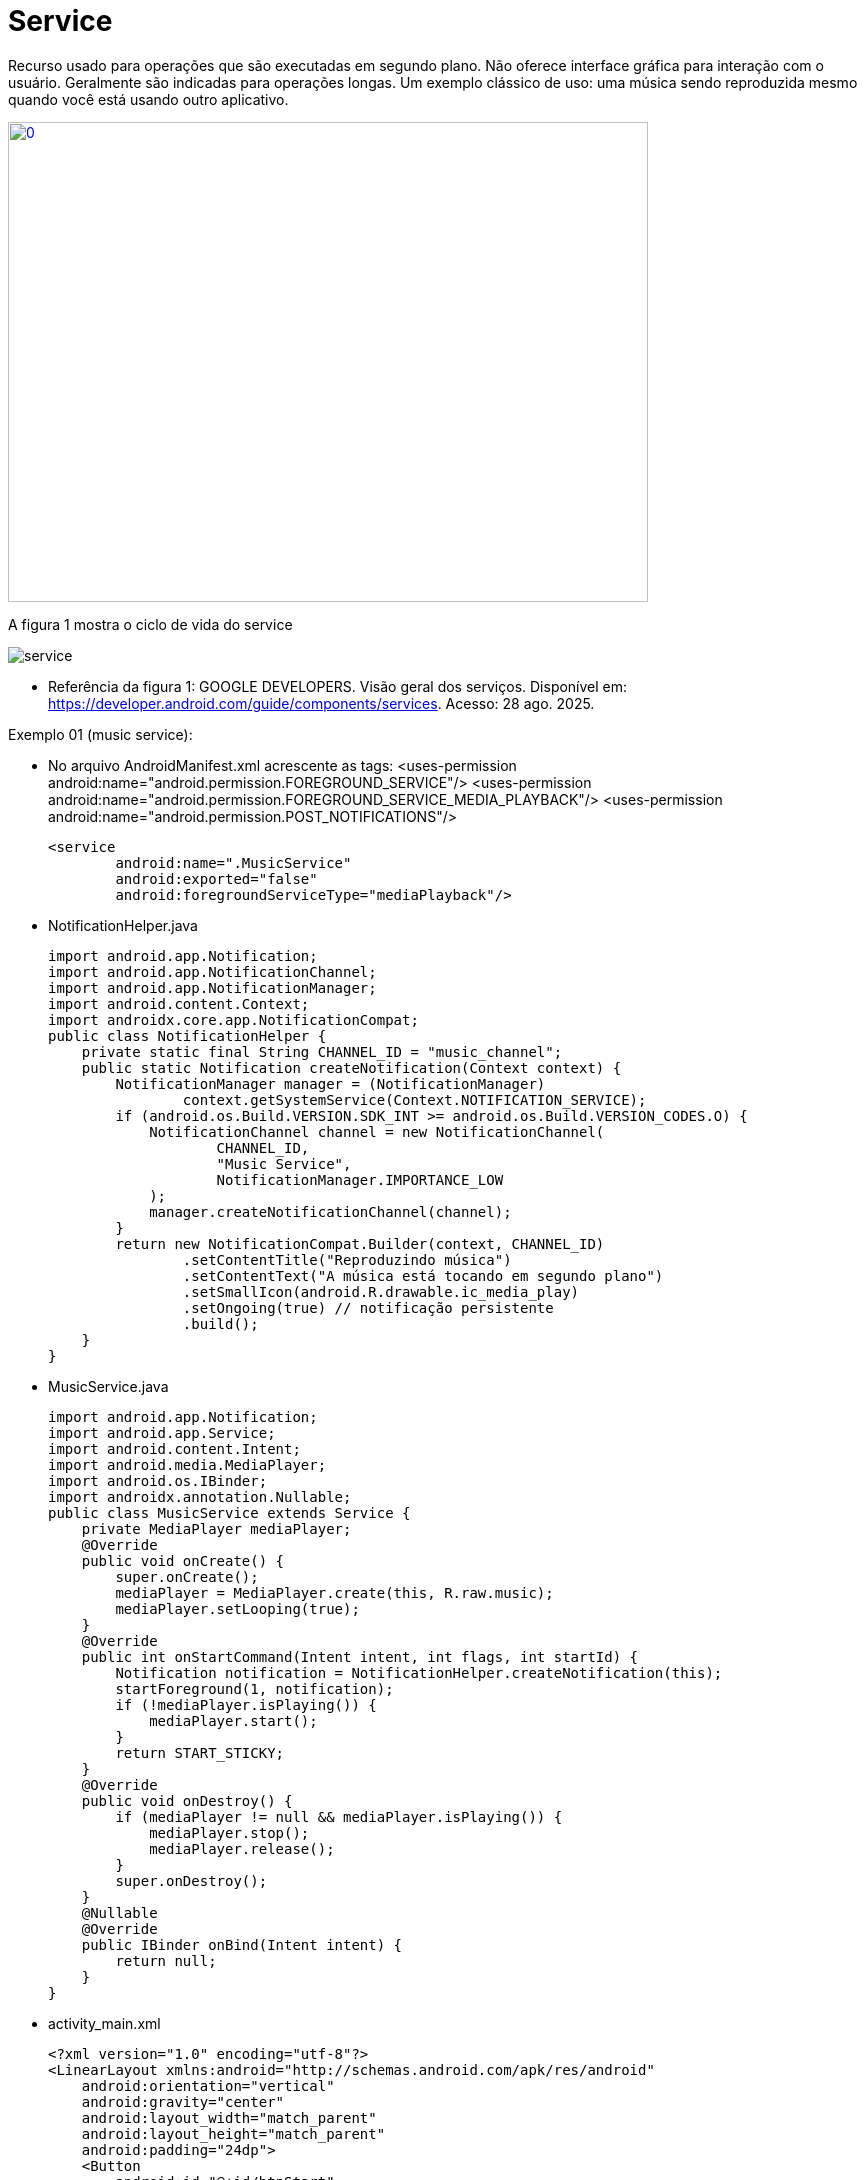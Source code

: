 = Service

Recurso usado para operações que são executadas em segundo plano. Não oferece interface gráfica para interação com o usuário. Geralmente são indicadas
para operações longas. Um exemplo clássico de uso: uma música sendo reproduzida mesmo quando você está usando outro aplicativo.

image::https://img.youtube.com/vi/ROk-YrZKYCg/0.jpg[width=640, height=480, link="https://www.youtube.com/watch?v=ROk-YrZKYCg"]

A figura 1 mostra o ciclo de vida do service

image:service.png[]

- Referência da figura 1: GOOGLE DEVELOPERS. Visão geral dos serviços. Disponível em: https://developer.android.com/guide/components/services. Acesso: 28 ago. 2025.

Exemplo 01 (music service):

- No arquivo AndroidManifest.xml acrescente as tags:
    <uses-permission android:name="android.permission.FOREGROUND_SERVICE"/>
    <uses-permission android:name="android.permission.FOREGROUND_SERVICE_MEDIA_PLAYBACK"/>
    <uses-permission android:name="android.permission.POST_NOTIFICATIONS"/>

    <service
            android:name=".MusicService"
            android:exported="false"
            android:foregroundServiceType="mediaPlayback"/>

- NotificationHelper.java
[source,java]
import android.app.Notification;
import android.app.NotificationChannel;
import android.app.NotificationManager;
import android.content.Context;
import androidx.core.app.NotificationCompat;
public class NotificationHelper {
    private static final String CHANNEL_ID = "music_channel";
    public static Notification createNotification(Context context) {
        NotificationManager manager = (NotificationManager)
                context.getSystemService(Context.NOTIFICATION_SERVICE);
        if (android.os.Build.VERSION.SDK_INT >= android.os.Build.VERSION_CODES.O) {
            NotificationChannel channel = new NotificationChannel(
                    CHANNEL_ID,
                    "Music Service",
                    NotificationManager.IMPORTANCE_LOW
            );
            manager.createNotificationChannel(channel);
        }
        return new NotificationCompat.Builder(context, CHANNEL_ID)
                .setContentTitle("Reproduzindo música")
                .setContentText("A música está tocando em segundo plano")
                .setSmallIcon(android.R.drawable.ic_media_play)
                .setOngoing(true) // notificação persistente
                .build();
    }
}

- MusicService.java
[source,java]
import android.app.Notification;
import android.app.Service;
import android.content.Intent;
import android.media.MediaPlayer;
import android.os.IBinder;
import androidx.annotation.Nullable;
public class MusicService extends Service {
    private MediaPlayer mediaPlayer;
    @Override
    public void onCreate() {
        super.onCreate();
        mediaPlayer = MediaPlayer.create(this, R.raw.music);
        mediaPlayer.setLooping(true);
    }
    @Override
    public int onStartCommand(Intent intent, int flags, int startId) {
        Notification notification = NotificationHelper.createNotification(this);
        startForeground(1, notification);
        if (!mediaPlayer.isPlaying()) {
            mediaPlayer.start();
        }
        return START_STICKY;
    }
    @Override
    public void onDestroy() {
        if (mediaPlayer != null && mediaPlayer.isPlaying()) {
            mediaPlayer.stop();
            mediaPlayer.release();
        }
        super.onDestroy();
    }
    @Nullable
    @Override
    public IBinder onBind(Intent intent) {
        return null; 
    }
}

- activity_main.xml
[source,java]
<?xml version="1.0" encoding="utf-8"?>
<LinearLayout xmlns:android="http://schemas.android.com/apk/res/android"
    android:orientation="vertical"
    android:gravity="center"
    android:layout_width="match_parent"
    android:layout_height="match_parent"
    android:padding="24dp">
    <Button
        android:id="@+id/btnStart"
        android:layout_width="wrap_content"
        android:layout_height="wrap_content"
        android:text="Iniciar Música"/>
    <Button
        android:id="@+id/btnStop"
        android:layout_width="wrap_content"
        android:layout_height="wrap_content"
        android:text="Parar Música"
        android:layout_marginTop="16dp"/>
</LinearLayout>

- MainActivity.java
[source,java]
import android.content.Intent;
import android.os.Bundle;
import android.widget.Button;
import androidx.appcompat.app.AppCompatActivity;
public class MainActivity extends AppCompatActivity {
    private Button btnStart, btnStop;
    @Override
    protected void onCreate(Bundle savedInstanceState) {
        super.onCreate(savedInstanceState);
        setContentView(R.layout.activity_main);
        btnStart = findViewById(R.id.btnStart);
        btnStop = findViewById(R.id.btnStop);
        btnStart.setOnClickListener(v -> {
            Intent intent = new Intent(this, MusicService.class);
            startService(intent); 
        });
        btnStop.setOnClickListener(v -> {
            Intent intent = new Intent(this, MusicService.class);
            stopService(intent); 
        });
    }
}

Exemplo 02 (HTTP service): 














